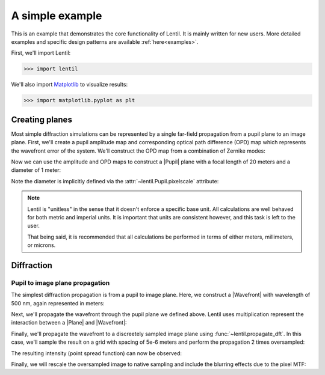 .. _user.getting_started.example:

.. |Plane| replace:: :class:`~lentil.Plane`
.. |Pupil| replace:: :class:`~lentil.Pupil`
.. |Image| replace:: :class:`~lentil.Image`
.. |Wavefront| replace:: :class:`~lentil.Wavefront`

****************
A simple example
****************
This is an example that demonstrates the core functionality of Lentil. It
is mainly written for new users. More detailed examples and specific design 
patterns are available :ref:`here<examples>`.

First, we'll import Lentil:

.. code-block:: pycon

    >>> import lentil

We'll also import `Matplotlib <https://matplotlib.org>`_ to visualize results:

.. code-block:: pycon

    >>> import matplotlib.pyplot as plt

Creating planes
===============
Most simple diffraction simulations can be represented by a single far-field 
propagation from a pupil plane to an image plane. First, we'll create a 
pupil amplitude map and corresponding optical path difference (OPD) map which
represents the wavefront error of the system. We'll construct the OPD map from 
a combination of Zernike modes:

.. plot::
    :context: reset
    :include-source:
    :scale: 50

    >>> amp = lentil.circle(shape=(256,256), radius=120)
    >>> coef = [0, 0, 0, 300e-9, 50e-9, -100e-9, 50e-9]
    >>> opd = lentil.zernike_compose(mask=amp, coeffs=coef)
    >>> fig, (ax1, ax2) = plt.subplots(ncols=2, figsize=(5, 4))
    >>> ax1.imshow(amp)
    >>> ax1.set_title('Amplitude')
    >>> ax2.imshow(opd)
    >>> ax2.set_title('OPD')

Now we can use the amplitude and OPD maps to construct a |Pupil| plane with
a focal length of 20 meters and a diameter of 1 meter:

.. plot::
    :context: close-figs
    :include-source:

    >>> pupil = lentil.Pupil(amplitude=amp, opd=opd, pixelscale=1/240, 
    ...                      focal_length=20)

Note the diameter is implicitly defined via the 
:attr:`~lentil.Pupil.pixelscale` attribute:

.. image:: /_static/img/pixelscale.png
    :width: 500px
    :align: center

.. note::

    Lentil is "unitless" in the sense that it doesn't enforce a specific base
    unit. All calculations are well behaved for both metric and imperial units.
    It is important that units are consistent however, and this task is left to
    the user.

    That being said, it is recommended that all calculations be performed in
    terms of either meters, millimeters, or microns.

Diffraction
===========

Pupil to image plane propagation
--------------------------------
The simplest diffraction propagation is from a pupil to image plane. Here, we
construct a |Wavefront| with wavelength of 500 nm, again represented
in meters:

.. plot::
    :context:
    :include-source:

    >>> w0 = lentil.Wavefront(wavelength=500e-9)

Next, we'll propagate the wavefront through the pupil plane we defined above.
Lentil uses multiplication represent the interaction between a |Plane| and
|Wavefront|:

.. plot::
    :context:
    :include-source:

    >>> w1 = w0 * pupil

Finally, we'll propagate the wavefront to a discreetely sampled image plane
using :func:`~lentil.propagate_dft`. In this case, we'll sample
the result on a grid with spacing of 5e-6 meters and perform the propagation 
2 times oversampled:

.. plot::
    :context:
    :include-source:

    >>> w2 = lentil.propagate_dft(w1, shape=(64,64), pixelscale=5e-6, oversample=2)

The resulting intensity (point spread function) can now be observed:

.. plot::
    :context:
    :include-source:
    :scale: 50

    >>> plt.imshow(w2.intensity)

Finally, we will rescale the oversampled image to native sampling and include the
blurring effects due to the pixel MTF:

.. plot::
    :context: close-figs
    :include-source:
    :scale: 50

    >>> img = lentil.detector.pixelate(w2.intensity, oversample=2)
    >>> plt.imshow(img)

.. Focal planes
.. ============


.. Radiometry
.. ==========


